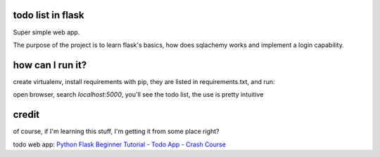 todo list in flask
==================

Super simple web app.

The purpose of the project is to learn flask's basics, how
does sqlachemy works and implement a login capability.

how can I run it?
=================

create virtualenv, install requirements with pip,
they are listed in requirements.txt, and run:

.. code:: bash
    (venv)% python app.py

open browser, search *localhost:5000*, you'll see the todo list,
the use is pretty intuitive

credit
======
of course, if I'm learning this stuff, I'm getting it
from some place right?

todo web app:
`Python Flask Beginner Tutorial - Todo App - Crash Course
<https://www.youtube.com/watch?v=yKHJsLUENl0>`_

